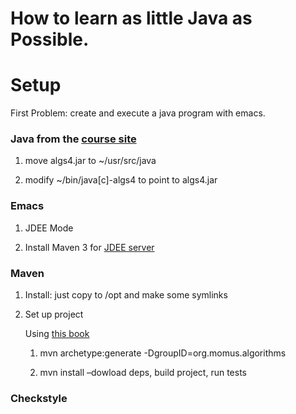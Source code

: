 * How to learn as little Java as Possible.
  
* Setup
  First Problem: create and execute a java program with emacs.
*** Java from the [[http://algs4.cs.princeton.edu/linux/][course site]]
***** move algs4.jar to ~/usr/src/java
***** modify ~/bin/java[c]-algs4 to point to algs4.jar
*** Emacs
***** JDEE Mode
***** Install Maven 3 for [[https://github.com/jdee-emacs/jdee-server][JDEE server]]
*** Maven
***** Install: just copy to /opt and make some symlinks
***** Set up project
      Using [[http://books.sonatype.com/mvnex-book/reference/simple-project-sect-create-simple.html][this book]]
******* mvn archetype:generate -DgroupID=org.momus.algorithms
******* mvn install --dowload deps, build project, run tests

*** Checkstyle
* 

  
